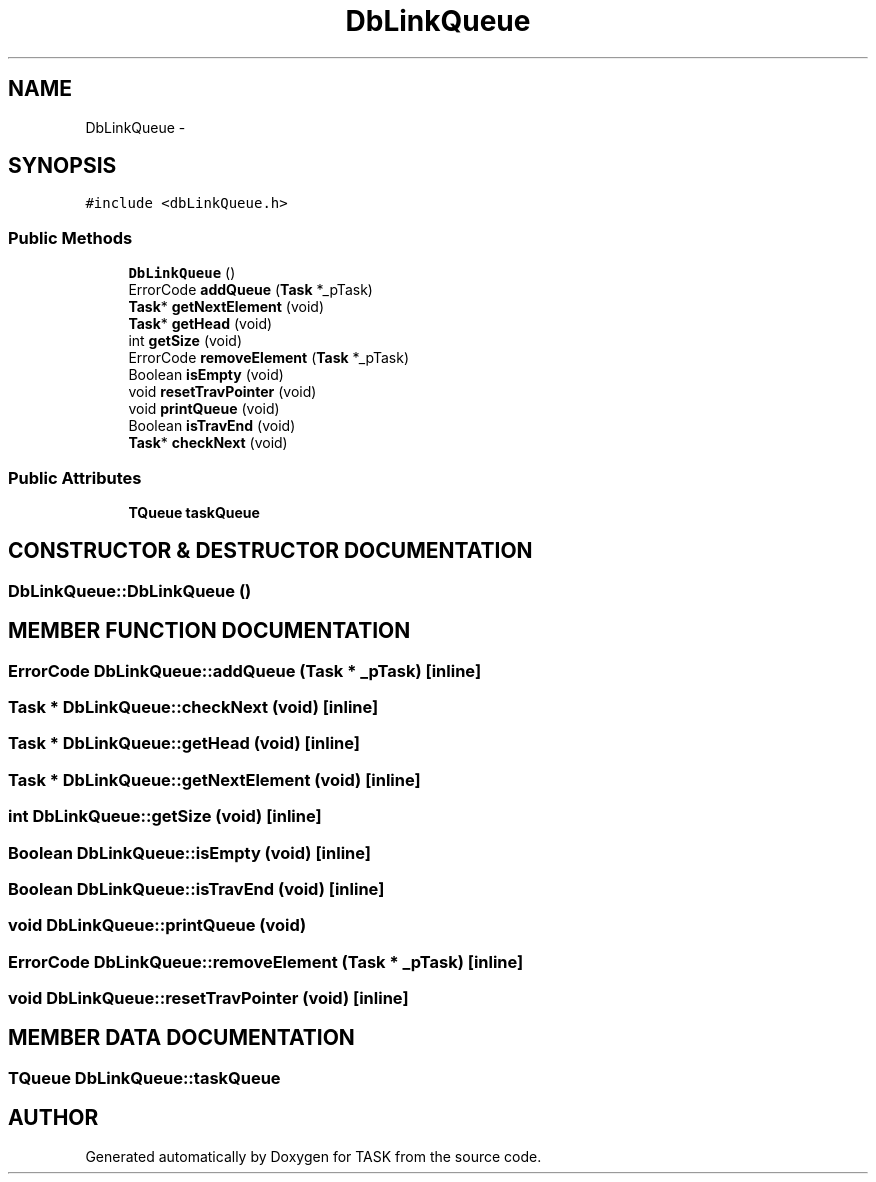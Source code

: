 .TH DbLinkQueue 3 "17 Dec 2001" "TASK" \" -*- nroff -*-
.ad l
.nh
.SH NAME
DbLinkQueue \- 
.SH SYNOPSIS
.br
.PP
\fC#include <dbLinkQueue.h>\fR
.PP
.SS Public Methods

.in +1c
.ti -1c
.RI "\fBDbLinkQueue\fR ()"
.br
.ti -1c
.RI "ErrorCode \fBaddQueue\fR (\fBTask\fR *_pTask)"
.br
.ti -1c
.RI "\fBTask\fR* \fBgetNextElement\fR (void)"
.br
.ti -1c
.RI "\fBTask\fR* \fBgetHead\fR (void)"
.br
.ti -1c
.RI "int \fBgetSize\fR (void)"
.br
.ti -1c
.RI "ErrorCode \fBremoveElement\fR (\fBTask\fR *_pTask)"
.br
.ti -1c
.RI "Boolean \fBisEmpty\fR (void)"
.br
.ti -1c
.RI "void \fBresetTravPointer\fR (void)"
.br
.ti -1c
.RI "void \fBprintQueue\fR (void)"
.br
.ti -1c
.RI "Boolean \fBisTravEnd\fR (void)"
.br
.ti -1c
.RI "\fBTask\fR* \fBcheckNext\fR (void)"
.br
.in -1c
.SS Public Attributes

.in +1c
.ti -1c
.RI "\fBTQueue\fR \fBtaskQueue\fR"
.br
.in -1c
.SH CONSTRUCTOR & DESTRUCTOR DOCUMENTATION
.PP 
.SS DbLinkQueue::DbLinkQueue ()
.PP
.SH MEMBER FUNCTION DOCUMENTATION
.PP 
.SS ErrorCode DbLinkQueue::addQueue (\fBTask\fR * _pTask)\fC [inline]\fR
.PP
.SS \fBTask\fR * DbLinkQueue::checkNext (void)\fC [inline]\fR
.PP
.SS \fBTask\fR * DbLinkQueue::getHead (void)\fC [inline]\fR
.PP
.SS \fBTask\fR * DbLinkQueue::getNextElement (void)\fC [inline]\fR
.PP
.SS int DbLinkQueue::getSize (void)\fC [inline]\fR
.PP
.SS Boolean DbLinkQueue::isEmpty (void)\fC [inline]\fR
.PP
.SS Boolean DbLinkQueue::isTravEnd (void)\fC [inline]\fR
.PP
.SS void DbLinkQueue::printQueue (void)
.PP
.SS ErrorCode DbLinkQueue::removeElement (\fBTask\fR * _pTask)\fC [inline]\fR
.PP
.SS void DbLinkQueue::resetTravPointer (void)\fC [inline]\fR
.PP
.SH MEMBER DATA DOCUMENTATION
.PP 
.SS \fBTQueue\fR DbLinkQueue::taskQueue
.PP


.SH AUTHOR
.PP 
Generated automatically by Doxygen for TASK from the source code.